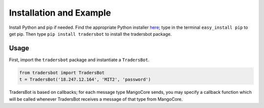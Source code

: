 .. _install:

Installation and Example
======================================
Install Python and pip if needed. Find the appropriate Python installer `here <https://www.python.org/downloads/>`_; type in the terminal ``easy_install pip`` to get pip. Then type ``pip install tradersbot`` to install the tradersbot package.

Usage
**************************************
First, import the ``tradersbot`` package and instantiate a ``TradersBot``.

.. code-block:: python

	from tradersbot import TradersBot
	t = TradersBot('18.247.12.164', 'MIT2', 'password')

TradersBot is based on callbacks; for each message type MangoCore sends, you may specify a callback function which will be called whenever TradersBot receives a message of that type from MangoCore.